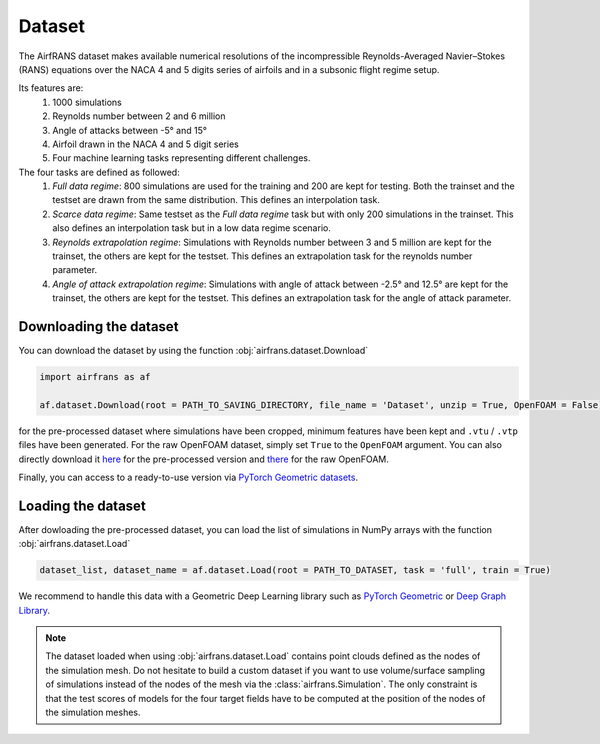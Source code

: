 Dataset
=======

The AirfRANS dataset makes available numerical resolutions of the incompressible Reynolds-Averaged Navier–Stokes (RANS) equations over the NACA 4 and 5 digits series of airfoils and in a subsonic flight regime setup.

Its features are:
	#. 1000 simulations
	#. Reynolds number between 2 and 6 million
	#. Angle of attacks between -5° and 15°
	#. Airfoil drawn in the NACA 4 and 5 digit series
	#. Four machine learning tasks representing different challenges.
	
The four tasks are defined as followed:
	#. `Full data regime`: 800 simulations are used for the training and 200 are kept for testing. Both the trainset and the testset are drawn from the same distribution. This defines an interpolation task.
	#. `Scarce data regime`: Same testset as the `Full data regime` task but with only 200 simulations in the trainset. This also defines an interpolation task but in a low data regime scenario.
	#. `Reynolds extrapolation regime`: Simulations with Reynolds number between 3 and 5 million are kept for the trainset, the others are kept for the testset. This defines an extrapolation task for the reynolds number parameter.
	#. `Angle of attack extrapolation regime`: Simulations with angle of attack between -2.5° and 12.5° are kept for the trainset, the others are kept for the testset. This defines an extrapolation task for the angle of attack parameter.
	
Downloading the dataset
-----------------------
	
You can download the dataset by using the function :obj:`airfrans.dataset.Download`

.. code-block:: python

	import airfrans as af
	
	af.dataset.Download(root = PATH_TO_SAVING_DIRECTORY, file_name = 'Dataset', unzip = True, OpenFOAM = False)

for the pre-processed dataset where simulations have been cropped, minimum features have been kept and ``.vtu`` / ``.vtp`` files have been generated. For the raw OpenFOAM dataset, simply set ``True`` to the ``OpenFOAM`` argument. You can also directly download it `here <https://data.isir.upmc.fr/extrality/NeurIPS_2022/Dataset.zip>`_ for the pre-processed version and `there <https://data.isir.upmc.fr/extrality/NeurIPS_2022/OF_dataset.zip>`_ for the raw OpenFOAM.

Finally, you can access to a ready-to-use version via `PyTorch Geometric datasets <https://pytorch-geometric.readthedocs.io/en/latest/modules/datasets.html#torch_geometric.datasets.AirfRANS>`_.

Loading the dataset
-------------------

After dowloading the pre-processed dataset, you can load the list of simulations in NumPy arrays with the function :obj:`airfrans.dataset.Load`

.. code-block:: python

	dataset_list, dataset_name = af.dataset.Load(root = PATH_TO_DATASET, task = 'full', train = True)

We recommend to handle this data with a Geometric Deep Learning library such as `PyTorch Geometric <https://pytorch-geometric.readthedocs.io/en/latest/index.html>`_ or `Deep Graph Library <https://www.dgl.ai/>`_.

.. note::

	The dataset loaded when using :obj:`airfrans.dataset.Load` contains point clouds defined as the nodes of the simulation mesh. Do not hesitate to build a custom dataset if you want to use volume/surface sampling of simulations instead of the nodes of the mesh via the :class:`airfrans.Simulation`. The only constraint is that the test scores of models for the four target fields have to be computed at the position of the nodes of the simulation meshes.
